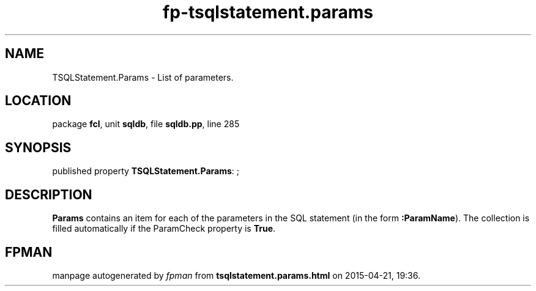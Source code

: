 .\" file autogenerated by fpman
.TH "fp-tsqlstatement.params" 3 "2014-03-14" "fpman" "Free Pascal Programmer's Manual"
.SH NAME
TSQLStatement.Params - List of parameters.
.SH LOCATION
package \fBfcl\fR, unit \fBsqldb\fR, file \fBsqldb.pp\fR, line 285
.SH SYNOPSIS
published property \fBTSQLStatement.Params\fR: ;
.SH DESCRIPTION
\fBParams\fR contains an item for each of the parameters in the SQL statement (in the form \fB:ParamName\fR). The collection is filled automatically if the ParamCheck property is \fBTrue\fR.


.SH FPMAN
manpage autogenerated by \fIfpman\fR from \fBtsqlstatement.params.html\fR on 2015-04-21, 19:36.

